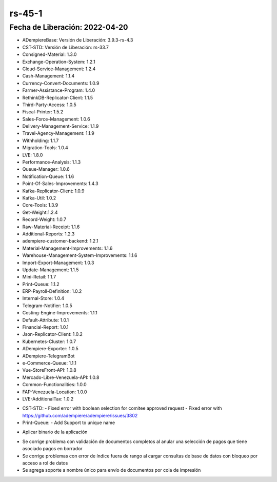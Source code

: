 .. _documento/versión-45-1:

**rs-45-1**
===========

**Fecha de Liberación:** 2022-04-20
-----------------------------------

.. data:: Soporte a Versiones

- ADempiereBase: Versión de Liberación: 3.9.3-rs-4.3
- CST-STD: Versión de Liberación: rs-33.7
- Consigned-Material: 1.3.0
- Exchange-Operation-System: 1.2.1
- Cloud-Service-Management: 1.2.4
- Cash-Management: 1.1.4
- Currency-Convert-Documents: 1.0.9
- Farmer-Assistance-Program: 1.4.0
- RethinkDB-Replicator-Client: 1.1.5
- Third-Party-Access: 1.0.5
- Fiscal-Printer: 1.5.2
- Sales-Force-Management: 1.0.6
- Delivery-Management-Service: 1.1.9
- Travel-Agency-Management: 1.1.9
- Withholding: 1.1.7
- Migration-Tools: 1.0.4
- LVE: 1.8.0
- Performance-Analysis: 1.1.3
- Queue-Manager: 1.0.6
- Notification-Queue: 1.1.6
- Point-Of-Sales-Improvements: 1.4.3
- Kafka-Replicator-Client: 1.0.9
- Kafka-Util: 1.0.2
- Core-Tools: 1.3.9
- Get-Weight:1.2.4
- Record-Weight: 1.0.7
- Raw-Material-Receipt: 1.1.6
- Additional-Reports: 1.2.3
- adempiere-customer-backend: 1.2.1
- Material-Management-Improvements: 1.1.6
- Warehouse-Management-System-Improvements: 1.1.6
- Import-Export-Management: 1.0.3
- Update-Management: 1.1.5
- Mini-Retail: 1.1.7
- Print-Queue: 1.1.2
- ERP-Payroll-Definition: 1.0.2
- Internal-Store: 1.0.4
- Telegram-Notifier: 1.0.5
- Costing-Engine-Improvements: 1.1.1
- Default-Attribute: 1.0.1
- Financial-Report: 1.0.1
- Json-Replicator-Client: 1.0.2
- Kubernetes-Cluster: 1.0.7
- ADempiere-Exporter: 1.0.5
- ADempiere-TelegramBot
- e-Commerce-Queue: 1.1.1
- Vue-StoreFront-API: 1.0.8
- Mercado-Libre-Venezuela-API: 1.0.8
- Common-Functionalities: 1.0.0
- FAP-Venezuela-Location: 1.0.0
- LVE-AdditionalTax: 1.0.2

.. data:: Detalle Técnico

- CST-STD:
  - Fixed error with boolean selection for comitee approved request
  - Fixed error with https://github.com/adempiere/adempiere/issues/3802

- Print-Queue:
  - Add Support to unique name

.. data:: Requerimientos

- Aplicar binario de la aplicación

.. data:: Novedades

- Se corrige problema con validación de documentos completos al anular una selección de pagos que tiene asociado pagos en borrador
- Se corrige problemas con error de índice fuera de rango al cargar consultas de base de datos con bloqueo por acceso a rol de datos
- Se agrega soporte a nombre único para envío de documentos por cola de impresión
